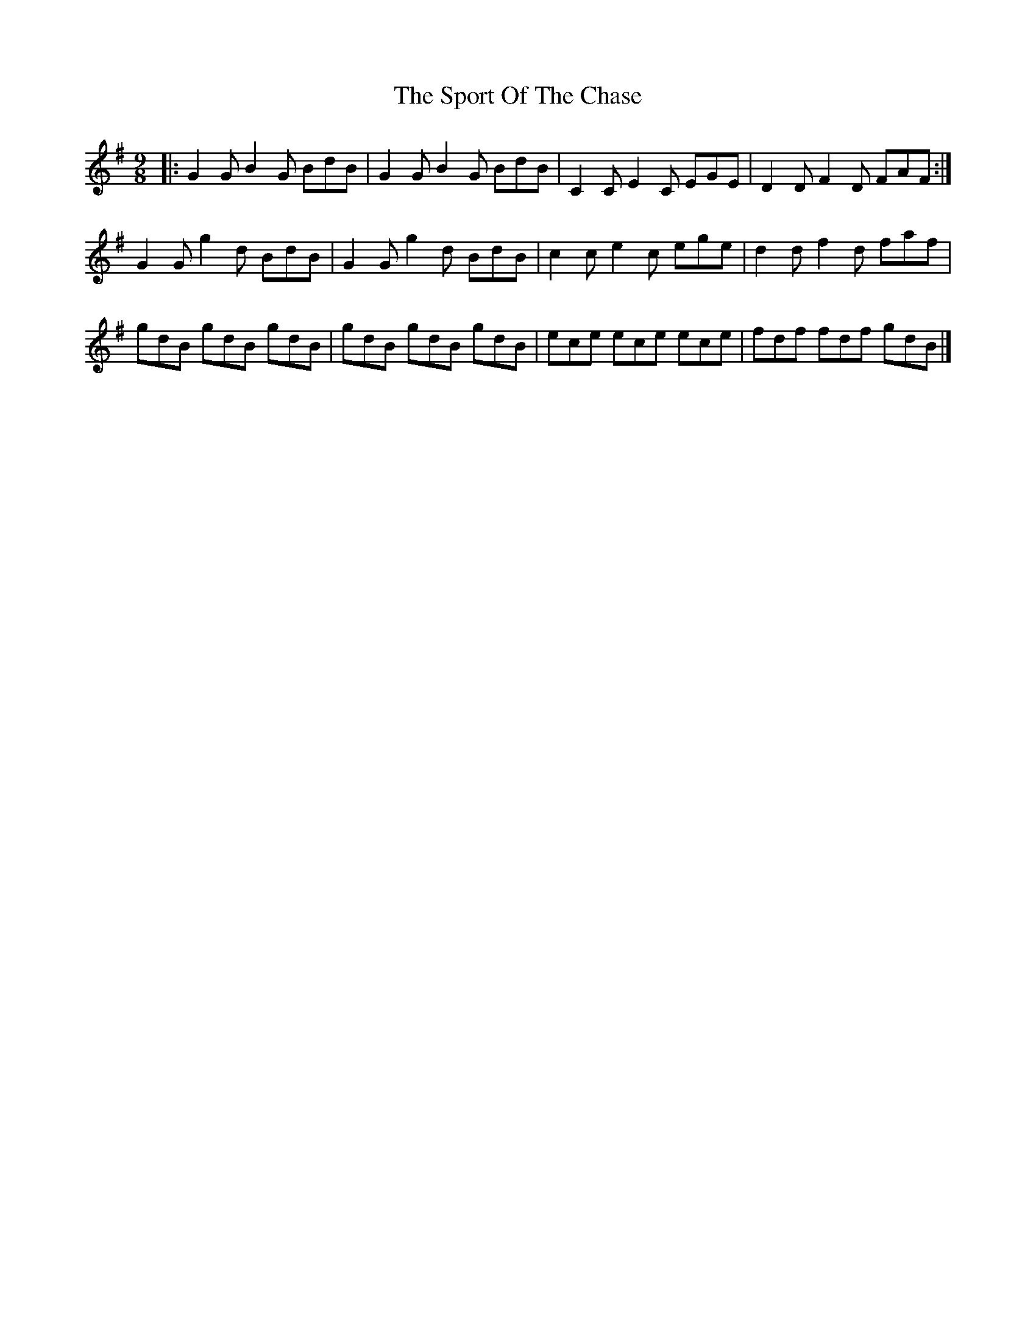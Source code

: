 X: 2
T: Sport Of The Chase, The
Z: ceolachan
S: https://thesession.org/tunes/854#setting14022
R: slip jig
M: 9/8
L: 1/8
K: Gmaj
|: G2 G B2 G BdB | G2 G B2 G BdB | C2 C E2 C EGE | D2 D F2 D FAF :|G2 G g2 d BdB | G2 G g2 d BdB | c2 c e2 c ege | d2 d f2 d faf |gdB gdB gdB | gdB gdB gdB | ece ece ece | fdf fdf gdB |]

